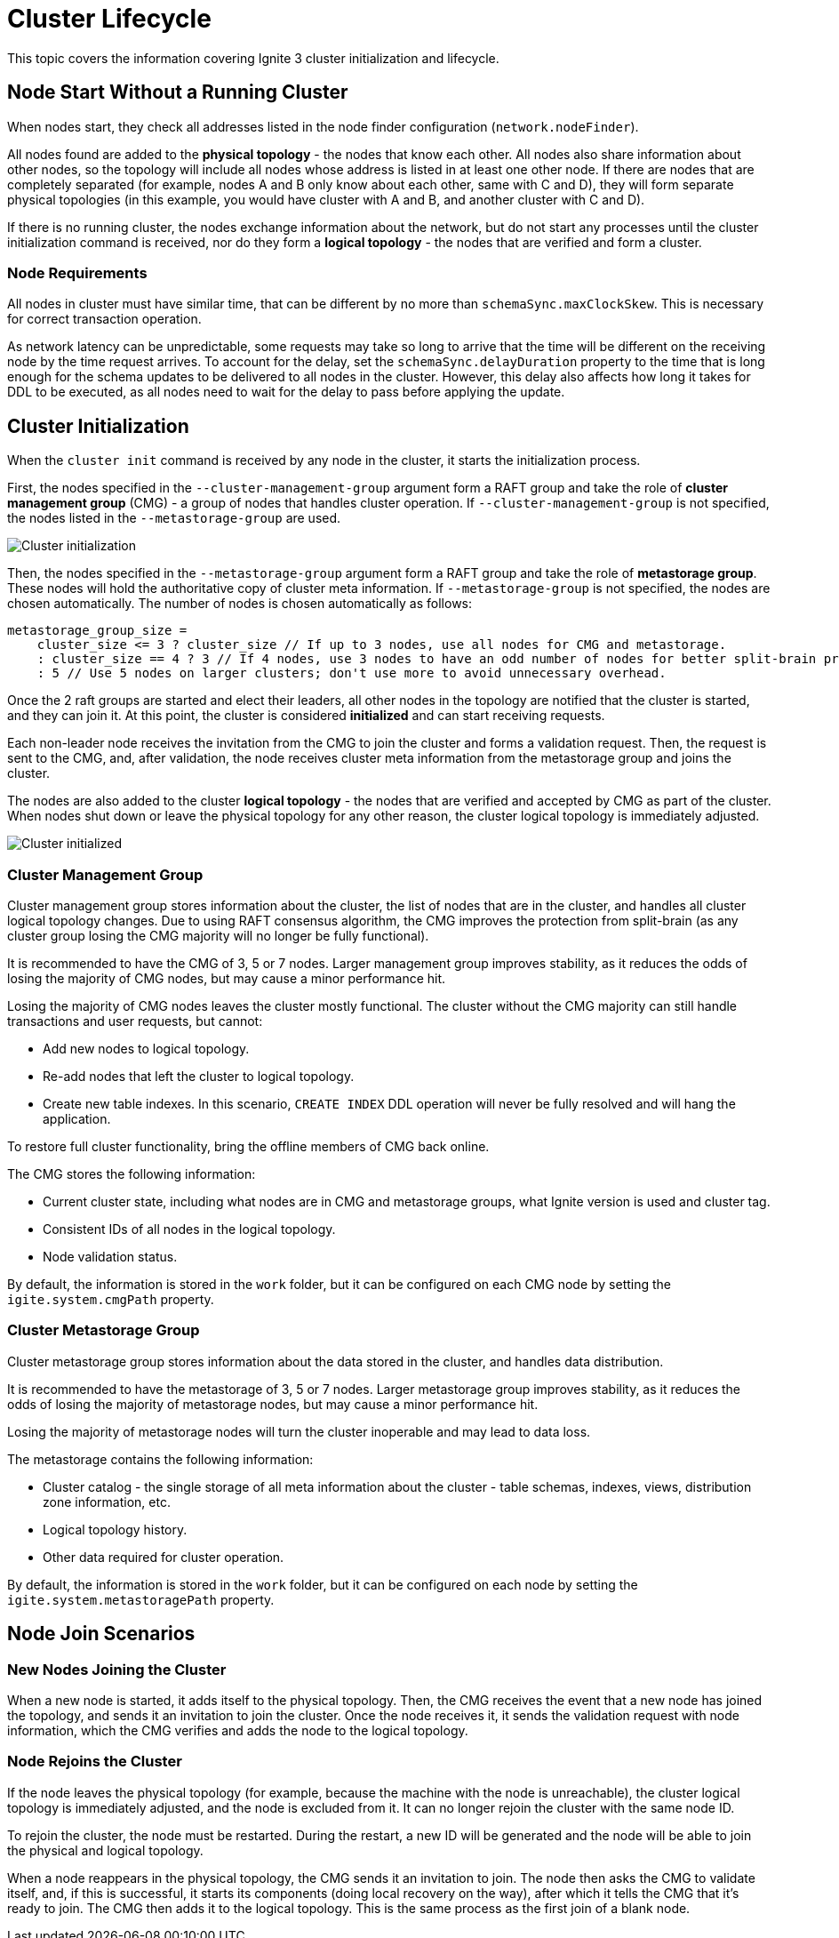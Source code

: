// Licensed to the Apache Software Foundation (ASF) under one or more
// contributor license agreements.  See the NOTICE file distributed with
// this work for additional information regarding copyright ownership.
// The ASF licenses this file to You under the Apache License, Version 2.0
// (the "License"); you may not use this file except in compliance with
// the License.  You may obtain a copy of the License at
//
// http://www.apache.org/licenses/LICENSE-2.0
//
// Unless required by applicable law or agreed to in writing, software
// distributed under the License is distributed on an "AS IS" BASIS,
// WITHOUT WARRANTIES OR CONDITIONS OF ANY KIND, either express or implied.
// See the License for the specific language governing permissions and
// limitations under the License.
= Cluster Lifecycle

This topic covers the information covering Ignite 3 cluster initialization and lifecycle.

== Node Start Without a Running Cluster

When nodes start, they check all addresses listed in the node finder configuration (`network.nodeFinder`).

All nodes found are added to the *physical topology* - the nodes that know each other. All nodes also share information about other nodes, so the topology will include all nodes whose address is listed in at least one other node. If there are nodes that are completely separated (for example, nodes A and B only know about each other, same with C and D), they will form separate physical topologies (in this example, you would have cluster with A and B, and another cluster with C and D).



If there is no running cluster, the nodes exchange information about the network, but do not start any processes until the cluster initialization command is received, nor do they form a *logical topology* - the nodes that are verified and form a cluster.

=== Node Requirements

All nodes in cluster must have similar time, that can be different by no more than `schemaSync.maxClockSkew`. This is necessary for correct transaction operation.

As network latency can be unpredictable, some requests may take so long to arrive that the time will be different on the receiving node by the time request arrives. To account for the delay, set the `schemaSync.delayDuration` property to the time that is long enough for the schema updates to be delivered to all nodes in the cluster. However, this delay also affects how long it takes for DDL to be executed, as all nodes need to wait for the delay to pass before applying the update.

== Cluster Initialization

When the `cluster init` command is received by any node in the cluster, it starts the initialization process.

First, the nodes specified in the `--cluster-management-group` argument form a RAFT group and take the role of *cluster management group* (CMG) - a group of nodes that handles cluster operation. If `--cluster-management-group` is not specified, the nodes listed in the `--metastorage-group` are used.

image::images/lifecycle1.png[Cluster initialization]

Then, the nodes specified in the `--metastorage-group` argument form a RAFT group and take the role of *metastorage group*. These nodes will hold the authoritative copy of cluster meta information. If `--metastorage-group` is not specified, the nodes are chosen automatically. The number of nodes is chosen automatically as follows:

[source, javascript]
----
metastorage_group_size =
    cluster_size <= 3 ? cluster_size // If up to 3 nodes, use all nodes for CMG and metastorage.
    : cluster_size == 4 ? 3 // If 4 nodes, use 3 nodes to have an odd number of nodes for better split-brain protection.
    : 5 // Use 5 nodes on larger clusters; don't use more to avoid unnecessary overhead.
----

Once the 2 raft groups are started and elect their leaders, all other nodes in the topology are notified that the cluster is started, and they can join it. At this point, the cluster is considered *initialized* and can start receiving requests.

Each non-leader node receives the invitation from the CMG to join the cluster and forms a validation request. Then, the request is sent to the CMG, and, after validation, the node receives cluster meta information from the metastorage group and joins the cluster.

The nodes are also added to the cluster *logical topology* - the nodes that are verified and accepted by CMG as part of the cluster. When nodes shut down or leave the physical topology for any other reason, the cluster logical topology is immediately adjusted.

image::images/lifecycle2.png[Cluster initialized]


=== Cluster Management Group

Cluster management group stores information about the cluster, the list of nodes that are in the cluster, and handles all cluster logical topology changes. Due to using RAFT consensus algorithm, the CMG improves the protection from split-brain (as any cluster group losing the CMG majority will no longer be fully functional).

It is recommended to have the CMG of 3, 5 or 7 nodes. Larger management group improves stability, as it reduces the odds of losing the majority of CMG nodes, but may cause a minor performance hit.

Losing the majority of CMG nodes leaves the cluster mostly functional. The cluster without the CMG majority can  still handle transactions and user requests, but cannot:

- Add new nodes to logical topology.
- Re-add nodes that left the cluster to logical topology.
- Create new table indexes. In this scenario, `CREATE INDEX` DDL operation will never be fully resolved and will hang the application.

To restore full cluster functionality, bring the offline members of CMG back online.

The CMG stores the following information:

- Current cluster state, including what nodes are in CMG and metastorage groups, what Ignite version is used and cluster tag.
- Consistent IDs of all nodes in the logical topology.
- Node validation status.

By default, the information is stored in the `work` folder, but it can be configured on each CMG node by setting the `igite.system.cmgPath` property.

=== Cluster Metastorage Group

Cluster metastorage group stores information about the data stored in the cluster, and handles data distribution.

It is recommended to have the metastorage of 3, 5 or 7 nodes. Larger metastorage group improves stability, as it reduces the odds of losing the majority of metastorage nodes, but may cause a minor performance hit.

Losing the majority of metastorage nodes will turn the cluster inoperable and may lead to data loss.

The metastorage contains the following information:

- Cluster catalog - the single storage of all meta information about the cluster - table schemas, indexes, views, distribution zone information, etc.
- Logical topology history.
- Other data required for cluster operation.

By default, the information is stored in the `work` folder, but it can be configured on each node by setting the `igite.system.metastoragePath` property.

== Node Join Scenarios

=== New Nodes Joining the Cluster

When a new node is started, it adds itself to the physical topology. Then, the CMG receives the event that a new node has joined the topology, and sends it an invitation to join the cluster. Once the node receives it, it sends the validation request with node information, which the CMG verifies and adds the node to the logical topology.

=== Node Rejoins the Cluster

If the node leaves the physical topology (for example, because the machine with the node is unreachable), the cluster logical topology is immediately adjusted, and the node is excluded from it. It can no longer rejoin the cluster with the same node ID.

To rejoin the cluster, the node must be restarted. During the restart, a new ID will be generated and the node will be able to join the physical and logical topology.

When a node reappears in the physical topology, the CMG sends it an invitation to join. The node then asks the CMG to validate itself, and, if this is successful, it starts its components (doing local recovery on the way), after which it tells the CMG that it's ready to join. The CMG then adds it to the logical topology. This is the same process as the first join of a blank node.